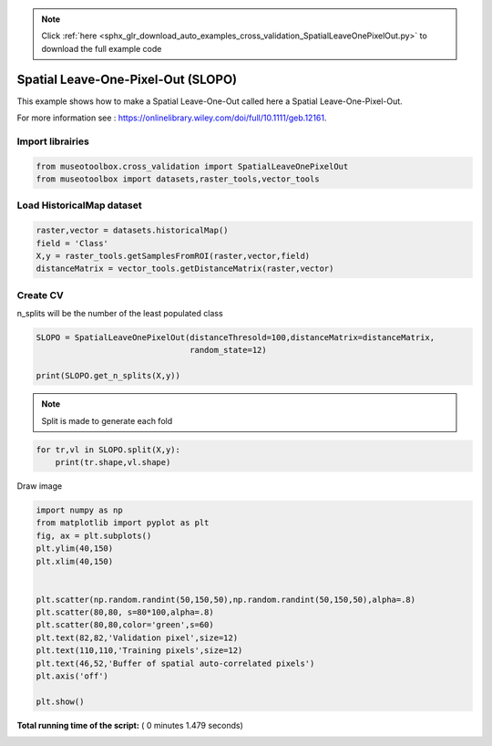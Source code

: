 .. note::
    :class: sphx-glr-download-link-note

    Click :ref:`here <sphx_glr_download_auto_examples_cross_validation_SpatialLeaveOnePixelOut.py>` to download the full example code
.. rst-class:: sphx-glr-example-title

.. _sphx_glr_auto_examples_cross_validation_SpatialLeaveOnePixelOut.py:


Spatial Leave-One-Pixel-Out (SLOPO)
======================================================

This example shows how to make a Spatial Leave-One-Out called here
a Spatial Leave-One-Pixel-Out.

For more information see : https://onlinelibrary.wiley.com/doi/full/10.1111/geb.12161.



Import librairies
-------------------------------------------



.. code-block:: python


    from museotoolbox.cross_validation import SpatialLeaveOnePixelOut
    from museotoolbox import datasets,raster_tools,vector_tools






Load HistoricalMap dataset
-------------------------------------------



.. code-block:: python


    raster,vector = datasets.historicalMap()
    field = 'Class'
    X,y = raster_tools.getSamplesFromROI(raster,vector,field)
    distanceMatrix = vector_tools.getDistanceMatrix(raster,vector)







Create CV
-------------------------------------------
n_splits will be the number  of the least populated class



.. code-block:: python


    SLOPO = SpatialLeaveOnePixelOut(distanceThresold=100,distanceMatrix=distanceMatrix,
                                    random_state=12)

    print(SLOPO.get_n_splits(X,y))






.. rst-class:: sphx-glr-script-out

 Out:

 .. code-block:: none

    8


.. note::
   Split is made to generate each fold



.. code-block:: python


    for tr,vl in SLOPO.split(X,y):
        print(tr.shape,vl.shape)
    




.. rst-class:: sphx-glr-script-out

 Out:

 .. code-block:: none

    (10257,) (5,)
    (8010,) (5,)
    (9927,) (5,)
    (8797,) (5,)
    (10945,) (5,)
    (8448,) (5,)
    (8780,) (5,)
    (8101,) (5,)


Draw image



.. code-block:: python

    import numpy as np
    from matplotlib import pyplot as plt
    fig, ax = plt.subplots()
    plt.ylim(40,150)
    plt.xlim(40,150)


    plt.scatter(np.random.randint(50,150,50),np.random.randint(50,150,50),alpha=.8)
    plt.scatter(80,80, s=80*100,alpha=.8)
    plt.scatter(80,80,color='green',s=60)
    plt.text(82,82,'Validation pixel',size=12)
    plt.text(110,110,'Training pixels',size=12)
    plt.text(46,52,'Buffer of spatial auto-correlated pixels')
    plt.axis('off')

    plt.show()



.. image:: /auto_examples/cross_validation/images/sphx_glr_SpatialLeaveOnePixelOut_001.png
    :class: sphx-glr-single-img




**Total running time of the script:** ( 0 minutes  1.479 seconds)


.. _sphx_glr_download_auto_examples_cross_validation_SpatialLeaveOnePixelOut.py:


.. only :: html

 .. container:: sphx-glr-footer
    :class: sphx-glr-footer-example



  .. container:: sphx-glr-download

     :download:`Download Python source code: SpatialLeaveOnePixelOut.py <SpatialLeaveOnePixelOut.py>`



  .. container:: sphx-glr-download

     :download:`Download Jupyter notebook: SpatialLeaveOnePixelOut.ipynb <SpatialLeaveOnePixelOut.ipynb>`


.. only:: html

 .. rst-class:: sphx-glr-signature

    `Gallery generated by Sphinx-Gallery <https://sphinx-gallery.readthedocs.io>`_

